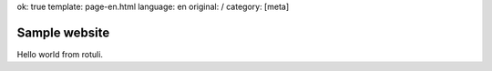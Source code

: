 ok: true
template: page-en.html
language: en
original: /
category: [meta]

Sample website
==============

Hello world from rotuli.
